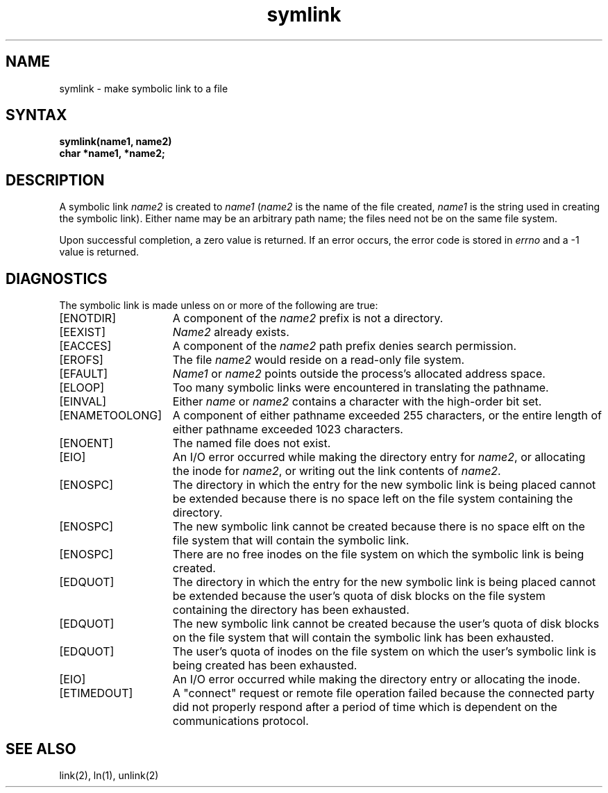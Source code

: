 .TH symlink 2
.SH NAME
symlink \- make symbolic link to a file
.SH SYNTAX
.nf
.ft B
symlink(name1, name2)
char *name1, *name2;
.fi
.ft R
.SH DESCRIPTION
A symbolic link
.I name2
is created to
.IR name1
(\fIname2\fP is the name of the
file created, \fIname1\fP is the string
used in creating the symbolic link).
Either name may be an arbitrary path name; the files need not
be on the same file system.
.PP
Upon successful completion, a zero value is returned.
If an error occurs, the error code is stored in \fIerrno\fP
and a \-1 value is returned.
.SH DIAGNOSTICS
The symbolic link is made unless on or more of the
following are true:
.TP 15
[ENOTDIR]
A component of the \fIname2\fP prefix is not a directory.
.TP 15
[EEXIST]
\fIName2\fP already exists.
.TP 15
[EACCES]
A component of the \fIname2\fP path prefix denies search permission.
.TP 15
[EROFS]
The file \fIname2\fP would reside on a read-only file system.
.TP 15
[EFAULT]
.I Name1
or
.I name2
points outside the process's allocated address space.
.TP 15
[ELOOP]
Too many symbolic links were encountered in translating the pathname.
.TP 15
[EINVAL]
Either
.I name
or
.I name2
contains a character with the high-order bit set.
.TP 15
[ENAMETOOLONG]
A component of either pathname exceeded 255 characters, or
the entire length of either pathname exceeded 1023 characters.
.TP 15
[ENOENT]
The named file does not exist.
.TP 15
[EIO]
An I/O error occurred while making the directory entry for
.IR name2 ,
or allocating the inode for
.IR name2 ,
or writing out the link contents of
.IR name2 .
.TP 15
[ENOSPC]
The directory in which the entry for the new symbolic link
is being placed cannot be extended because there is no space left
on the file system containing the directory.
.TP 15
[ENOSPC]
The new symbolic link cannot be created because there is no
space elft on the file system that will contain the
symbolic link.
.TP 15
[ENOSPC]
There are no free inodes on the file system on which the symbolic
link is being created.
.TP 15
[EDQUOT]
The directory in which the entry for the new symbolic link
is being placed cannot be extended because the user's quota
of disk blocks on the file system containing the
directory has been exhausted.
.TP 15
[EDQUOT]
The new symbolic link cannot be created because the user's
quota of disk blocks on the file system that will contain
the symbolic link has been exhausted.
.TP 15
[EDQUOT]
The user's quota of inodes on the file system on which
the user's symbolic link is being created has been exhausted.
.TP 15
[EIO]
An I/O error occurred while making the directory entry or allocating
the inode.
.TP
[ETIMEDOUT]
A "connect" request or remote file operation failed
because the connected party
did not properly respond after a period
of time which is dependent on the communications protocol.
.SH "SEE ALSO"
link(2), ln(1), unlink(2)
